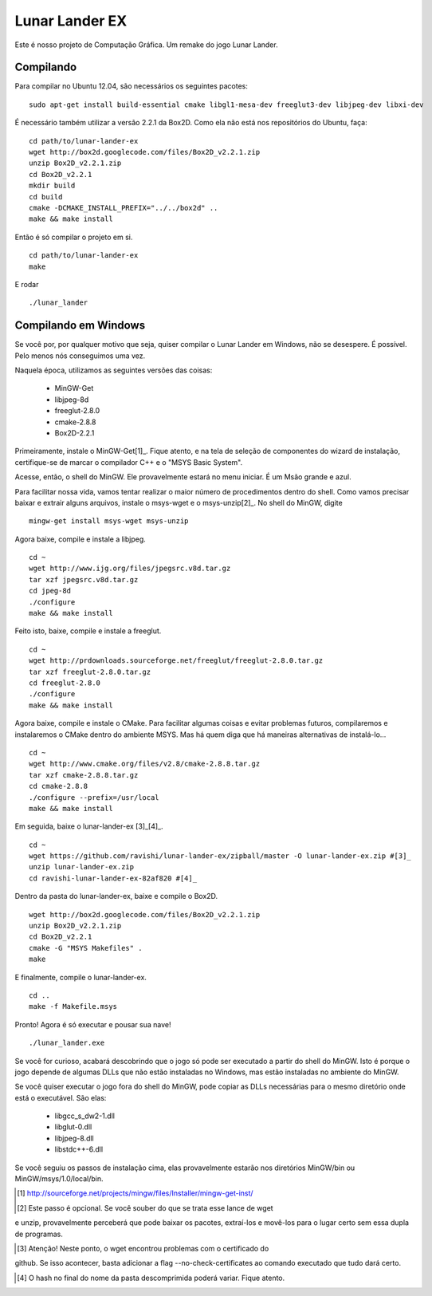 Lunar Lander EX
===============

Este é nosso projeto de Computação Gráfica. Um remake do jogo Lunar Lander.


Compilando
----------

Para compilar no Ubuntu 12.04, são necessários os seguintes pacotes:

::

    sudo apt-get install build-essential cmake libgl1-mesa-dev freeglut3-dev libjpeg-dev libxi-dev


É necessário também utilizar a versão 2.2.1 da Box2D. Como ela não está nos
repositórios do Ubuntu, faça:

::

    cd path/to/lunar-lander-ex
    wget http://box2d.googlecode.com/files/Box2D_v2.2.1.zip
    unzip Box2D_v2.2.1.zip
    cd Box2D_v2.2.1
    mkdir build
    cd build
    cmake -DCMAKE_INSTALL_PREFIX="../../box2d" ..
    make && make install


Então é só compilar o projeto em si.

::

    cd path/to/lunar-lander-ex
    make

E rodar

::

    ./lunar_lander


Compilando em Windows
---------------------

Se você por, por qualquer motivo que seja, quiser compilar o Lunar Lander em
Windows, não se desespere. É possível. Pelo menos nós conseguimos uma vez.

Naquela época, utilizamos as seguintes versões das coisas:

    - MinGW-Get

    - libjpeg-8d

    - freeglut-2.8.0

    - cmake-2.8.8

    - Box2D-2.2.1

Primeiramente, instale o MinGW-Get[1]_. Fique atento, e na tela de seleção de
componentes do wizard de instalação, certifique-se de marcar o compilador C++ e
o "MSYS Basic System".

Acesse, então, o shell do MinGW. Ele provavelmente estará no menu iniciar. É um
Msão grande e azul.

Para facilitar nossa vida, vamos tentar realizar o maior número de
procedimentos dentro do shell. Como vamos precisar baixar e extrair alguns
arquivos, instale o msys-wget e o msys-unzip[2]_. No shell do MinGW, digite

::
    
    mingw-get install msys-wget msys-unzip


Agora baixe, compile e instale a libjpeg.

::

    cd ~
    wget http://www.ijg.org/files/jpegsrc.v8d.tar.gz
    tar xzf jpegsrc.v8d.tar.gz
    cd jpeg-8d
    ./configure
    make && make install


Feito isto, baixe, compile e instale a freeglut.

::
    
    cd ~
    wget http://prdownloads.sourceforge.net/freeglut/freeglut-2.8.0.tar.gz
    tar xzf freeglut-2.8.0.tar.gz
    cd freeglut-2.8.0
    ./configure
    make && make install


Agora baixe, compile e instale o CMake. Para facilitar algumas coisas e evitar
problemas futuros, compilaremos e instalaremos o CMake dentro do ambiente MSYS.
Mas há quem diga que há maneiras alternativas de instalá-lo...

::

    cd ~
    wget http://www.cmake.org/files/v2.8/cmake-2.8.8.tar.gz
    tar xzf cmake-2.8.8.tar.gz
    cd cmake-2.8.8
    ./configure --prefix=/usr/local
    make && make install


Em seguida, baixe o lunar-lander-ex [3]_[4]_.

::
    
    cd ~
    wget https://github.com/ravishi/lunar-lander-ex/zipball/master -O lunar-lander-ex.zip #[3]_
    unzip lunar-lander-ex.zip
    cd ravishi-lunar-lander-ex-82af820 #[4]_


Dentro da pasta do lunar-lander-ex, baixe e compile o Box2D.

::
    
    wget http://box2d.googlecode.com/files/Box2D_v2.2.1.zip
    unzip Box2D_v2.2.1.zip
    cd Box2D_v2.2.1
    cmake -G "MSYS Makefiles" .
    make


E finalmente, compile o lunar-lander-ex.


::

    cd ..
    make -f Makefile.msys


Pronto! Agora é só executar e pousar sua nave!


::
    
    ./lunar_lander.exe


Se você for curioso, acabará descobrindo que o jogo só pode ser executado a
partir do shell do MinGW. Isto é porque o jogo depende de algumas DLLs que não
estão instaladas no Windows, mas estão instaladas no ambiente do MinGW.

Se você quiser executar o jogo fora do shell do MinGW, pode copiar as DLLs
necessárias para o mesmo diretório onde está o executável. São elas:

    - libgcc_s_dw2-1.dll

    - libglut-0.dll

    - libjpeg-8.dll

    - libstdc++-6.dll

Se você seguiu os passos de instalação cima, elas provavelmente estarão
nos diretórios MinGW/bin ou MinGW/msys/1.0/local/bin.



.. [1] http://sourceforge.net/projects/mingw/files/Installer/mingw-get-inst/

.. [2] Este passo é opcional. Se você souber do que se trata esse lance de wget
e unzip, provavelmente perceberá que pode baixar os pacotes, extraí-los e
movê-los para o lugar certo sem essa dupla de programas.

.. [3] Atenção! Neste ponto, o wget encontrou problemas com o certificado do
github. Se isso acontecer, basta adicionar a flag --no-check-certificates ao
comando executado que tudo dará certo.

.. [4] O hash no final do nome da pasta descomprimida poderá variar. Fique atento.

